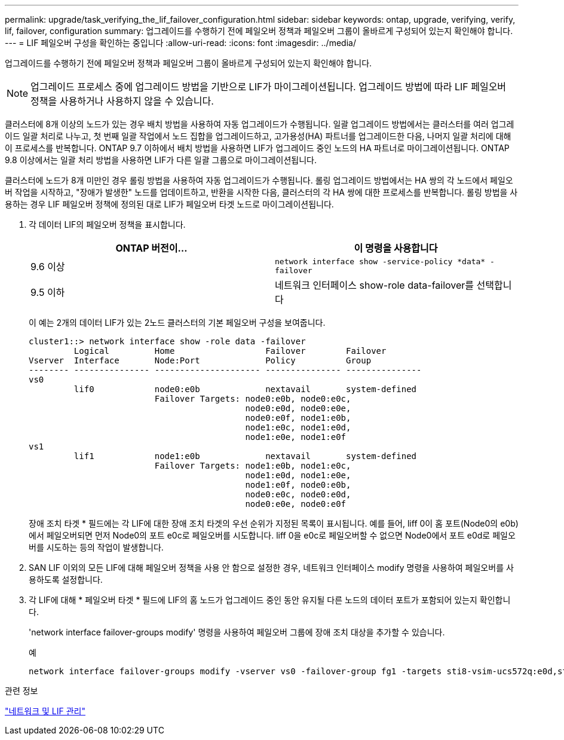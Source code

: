 ---
permalink: upgrade/task_verifying_the_lif_failover_configuration.html 
sidebar: sidebar 
keywords: ontap, upgrade, verifying, verify, lif, failover, configuration 
summary: 업그레이드를 수행하기 전에 페일오버 정책과 페일오버 그룹이 올바르게 구성되어 있는지 확인해야 합니다. 
---
= LIF 페일오버 구성을 확인하는 중입니다
:allow-uri-read: 
:icons: font
:imagesdir: ../media/


[role="lead"]
업그레이드를 수행하기 전에 페일오버 정책과 페일오버 그룹이 올바르게 구성되어 있는지 확인해야 합니다.


NOTE: 업그레이드 프로세스 중에 업그레이드 방법을 기반으로 LIF가 마이그레이션됩니다. 업그레이드 방법에 따라 LIF 페일오버 정책을 사용하거나 사용하지 않을 수 있습니다.

클러스터에 8개 이상의 노드가 있는 경우 배치 방법을 사용하여 자동 업그레이드가 수행됩니다. 일괄 업그레이드 방법에서는 클러스터를 여러 업그레이드 일괄 처리로 나누고, 첫 번째 일괄 작업에서 노드 집합을 업그레이드하고, 고가용성(HA) 파트너를 업그레이드한 다음, 나머지 일괄 처리에 대해 이 프로세스를 반복합니다. ONTAP 9.7 이하에서 배치 방법을 사용하면 LIF가 업그레이드 중인 노드의 HA 파트너로 마이그레이션됩니다. ONTAP 9.8 이상에서는 일괄 처리 방법을 사용하면 LIF가 다른 일괄 그룹으로 마이그레이션됩니다.

클러스터에 노드가 8개 미만인 경우 롤링 방법을 사용하여 자동 업그레이드가 수행됩니다. 롤링 업그레이드 방법에서는 HA 쌍의 각 노드에서 페일오버 작업을 시작하고, "장애가 발생한" 노드를 업데이트하고, 반환을 시작한 다음, 클러스터의 각 HA 쌍에 대한 프로세스를 반복합니다. 롤링 방법을 사용하는 경우 LIF 페일오버 정책에 정의된 대로 LIF가 페일오버 타겟 노드로 마이그레이션됩니다.

. 각 데이터 LIF의 페일오버 정책을 표시합니다.
+
[cols="2*"]
|===
| ONTAP 버전이... | 이 명령을 사용합니다 


| 9.6 이상  a| 
`network interface show -service-policy \*data* -failover`



| 9.5 이하  a| 
네트워크 인터페이스 show-role data-failover를 선택합니다

|===
+
이 예는 2개의 데이터 LIF가 있는 2노드 클러스터의 기본 페일오버 구성을 보여줍니다.

+
[listing]
----
cluster1::> network interface show -role data -failover
         Logical         Home                  Failover        Failover
Vserver  Interface       Node:Port             Policy          Group
-------- --------------- --------------------- --------------- ---------------
vs0
         lif0            node0:e0b             nextavail       system-defined
                         Failover Targets: node0:e0b, node0:e0c,
                                           node0:e0d, node0:e0e,
                                           node0:e0f, node1:e0b,
                                           node1:e0c, node1:e0d,
                                           node1:e0e, node1:e0f
vs1
         lif1            node1:e0b             nextavail       system-defined
                         Failover Targets: node1:e0b, node1:e0c,
                                           node1:e0d, node1:e0e,
                                           node1:e0f, node0:e0b,
                                           node0:e0c, node0:e0d,
                                           node0:e0e, node0:e0f
----
+
장애 조치 타겟 * 필드에는 각 LIF에 대한 장애 조치 타겟의 우선 순위가 지정된 목록이 표시됩니다. 예를 들어, liff 0이 홈 포트(Node0의 e0b)에서 페일오버되면 먼저 Node0의 포트 e0c로 페일오버를 시도합니다. liff 0을 e0c로 페일오버할 수 없으면 Node0에서 포트 e0d로 페일오버를 시도하는 등의 작업이 발생합니다.

. SAN LIF 이외의 모든 LIF에 대해 페일오버 정책을 사용 안 함으로 설정한 경우, 네트워크 인터페이스 modify 명령을 사용하여 페일오버를 사용하도록 설정합니다.
. 각 LIF에 대해 * 페일오버 타겟 * 필드에 LIF의 홈 노드가 업그레이드 중인 동안 유지될 다른 노드의 데이터 포트가 포함되어 있는지 확인합니다.
+
'network interface failover-groups modify' 명령을 사용하여 페일오버 그룹에 장애 조치 대상을 추가할 수 있습니다.

+
.예
[listing]
----
network interface failover-groups modify -vserver vs0 -failover-group fg1 -targets sti8-vsim-ucs572q:e0d,sti8-vsim-ucs572r:e0d
----


.관련 정보
link:../networking/networking_reference.html["네트워크 및 LIF 관리"]
